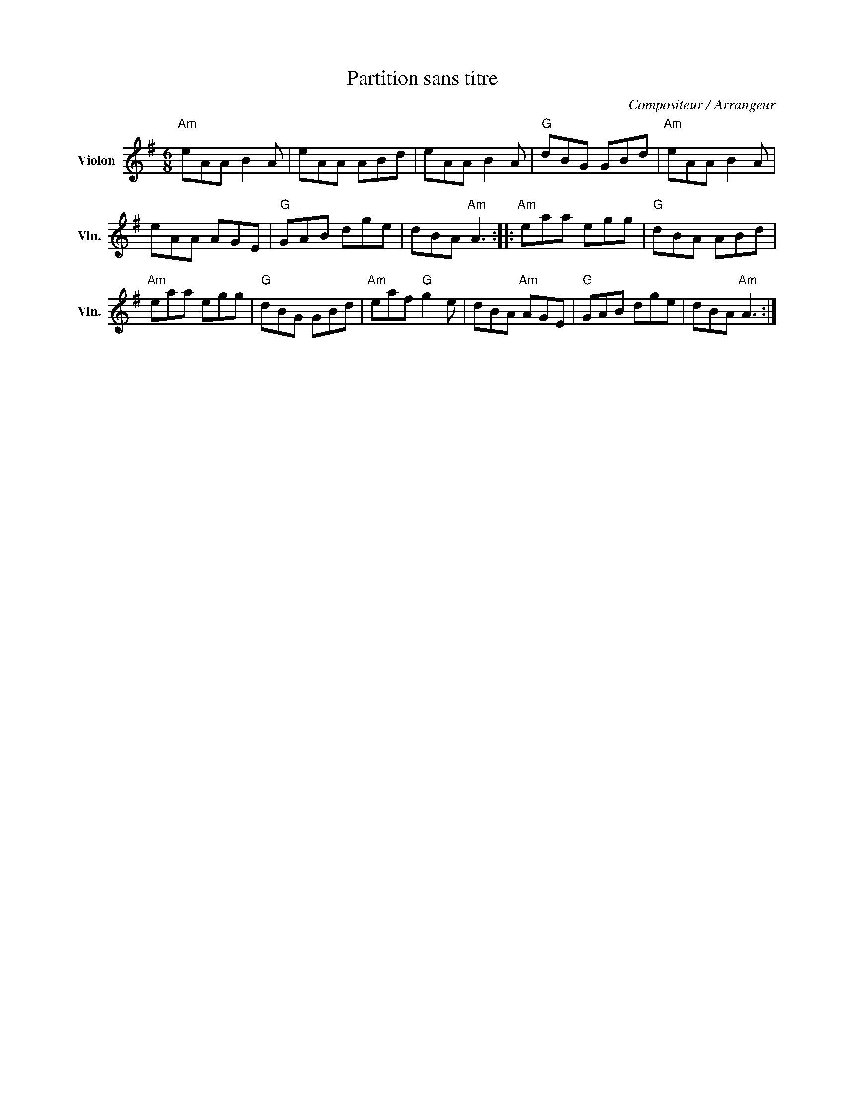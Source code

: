 X:1
T:Partition sans titre
C:Compositeur / Arrangeur
L:1/8
M:6/8
I:linebreak $
K:G
V:1 treble nm="Violon" snm="Vln."
V:1
"Am" eAA B2 A | eAA ABd | eAA B2 A |"G" dBG GBd |"Am" eAA B2 A | eAA AGE |"G" GAB dge | %7
 dBA"Am" A3 ::"Am" eaa egg |"G" dBA ABd |"Am" eaa egg |"G" dBG GBd |"Am" eaf"G" g2 e | %13
 dBA"Am" AGE |"G" GAB dge | dBA"Am" A3 :| %16
